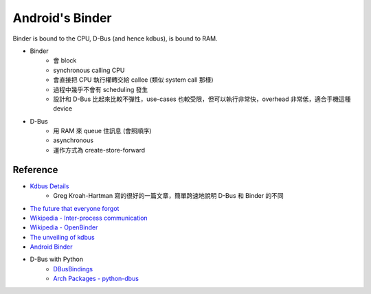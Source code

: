========================================
Android's Binder
========================================

Binder is bound to the CPU, D-Bus (and hence kdbus), is bound to RAM.

* Binder
    - 會 block
    - synchronous calling CPU
    - 會直接把 CPU 執行權轉交給 callee (類似 system call 那樣)
    - 過程中幾乎不會有 scheduling 發生
    - 設計和 D-Bus 比起來比較不彈性，use-cases 也較受限，但可以執行非常快，overhead 非常低，適合手機這種 device

* D-Bus
    - 用 RAM 來 queue 住訊息 (會照順序)
    - asynchronous
    - 運作方式為 create-store-forward


Reference
========================================

* `Kdbus Details <http://kroah.com/log/blog/2014/01/15/kdbus-details/>`_
    - Greg Kroah-Hartman 寫的很好的一篇文章，簡單跨速地說明 D-Bus 和 Binder 的不同
* `The future that everyone forgot <https://medium.com/@chrisdesalvo/the-future-that-everyone-forgot-d823af31f7c>`_
* `Wikipedia - Inter-process communication <https://en.wikipedia.org/wiki/Inter-process_communication>`_
* `Wikipedia - OpenBinder <https://en.wikipedia.org/wiki/OpenBinder>`_
* `The unveiling of kdbus <https://lwn.net/Articles/580194/>`_
* `Android Binder <http://elinux.org/Android_Binder>`_

* D-Bus with Python
    - `DBusBindings <http://www.freedesktop.org/wiki/Software/DBusBindings/>`_
    - `Arch Packages - python-dbus <https://www.archlinux.org/packages/extra/x86_64/python-dbus/>`_
